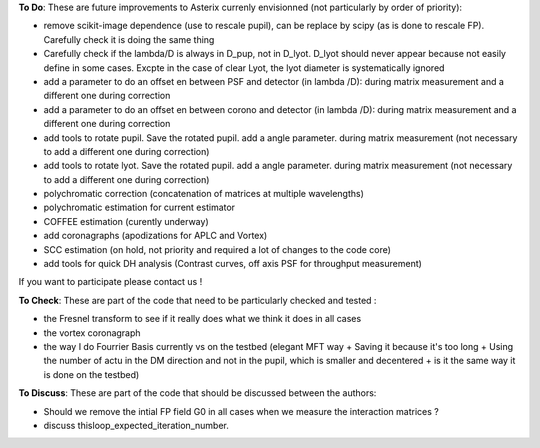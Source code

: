 .. _todo-label:

**To Do**: These are future improvements to Asterix currenly envisionned (not particularly by order of priority):

- remove scikit-image dependence (use to rescale pupil), can be replace by scipy (as is done to rescale FP). Carefully check it is doing the same thing
- Carefully check if the lambda/D is always in D_pup, not in D_lyot. D_lyot should never appear because not easily define in some cases. Excpte in the case of clear Lyot, the lyot diameter is systematically ignored
- add a parameter to do an offset en between PSF and detector (in lambda /D): during matrix measurement and a different one during correction 
- add a parameter to do an offset en between corono and detector (in lambda /D): during matrix measurement and a different one during correction 
- add tools to rotate pupil. Save the rotated pupil. add a angle parameter. during matrix measurement (not necessary to add a different one during correction)
- add tools to rotate lyot. Save the rotated pupil. add a angle parameter. during matrix measurement (not necessary to add a different one during correction)
- polychromatic correction (concatenation of matrices at multiple wavelengths)
- polychromatic estimation for current estimator
- COFFEE estimation (curently underway)
- add coronagraphs (apodizations for APLC and Vortex)
- SCC estimation (on hold, not priority and required a lot of changes to the code core)
- add tools for quick DH analysis (Contrast curves, off axis PSF for throughput measurement)

If you want to participate please contact us ! 


**To Check**: These are part of the code that need to be particularly checked and tested :

- the Fresnel transform to see if it really does what we think it does in all cases
- the vortex coronagraph
- the way I do Fourrier Basis currently vs on the testbed (elegant MFT way + Saving it because it's too long + Using the number of actu in the DM direction and not in the pupil, which is smaller and decentered + is it the same way it is done on the testbed)


**To Discuss**: These are part of the code that should be discussed between the authors:

- Should we remove the intial FP field G0 in all cases when we measure the interaction matrices ?
- discuss thisloop_expected_iteration_number.

